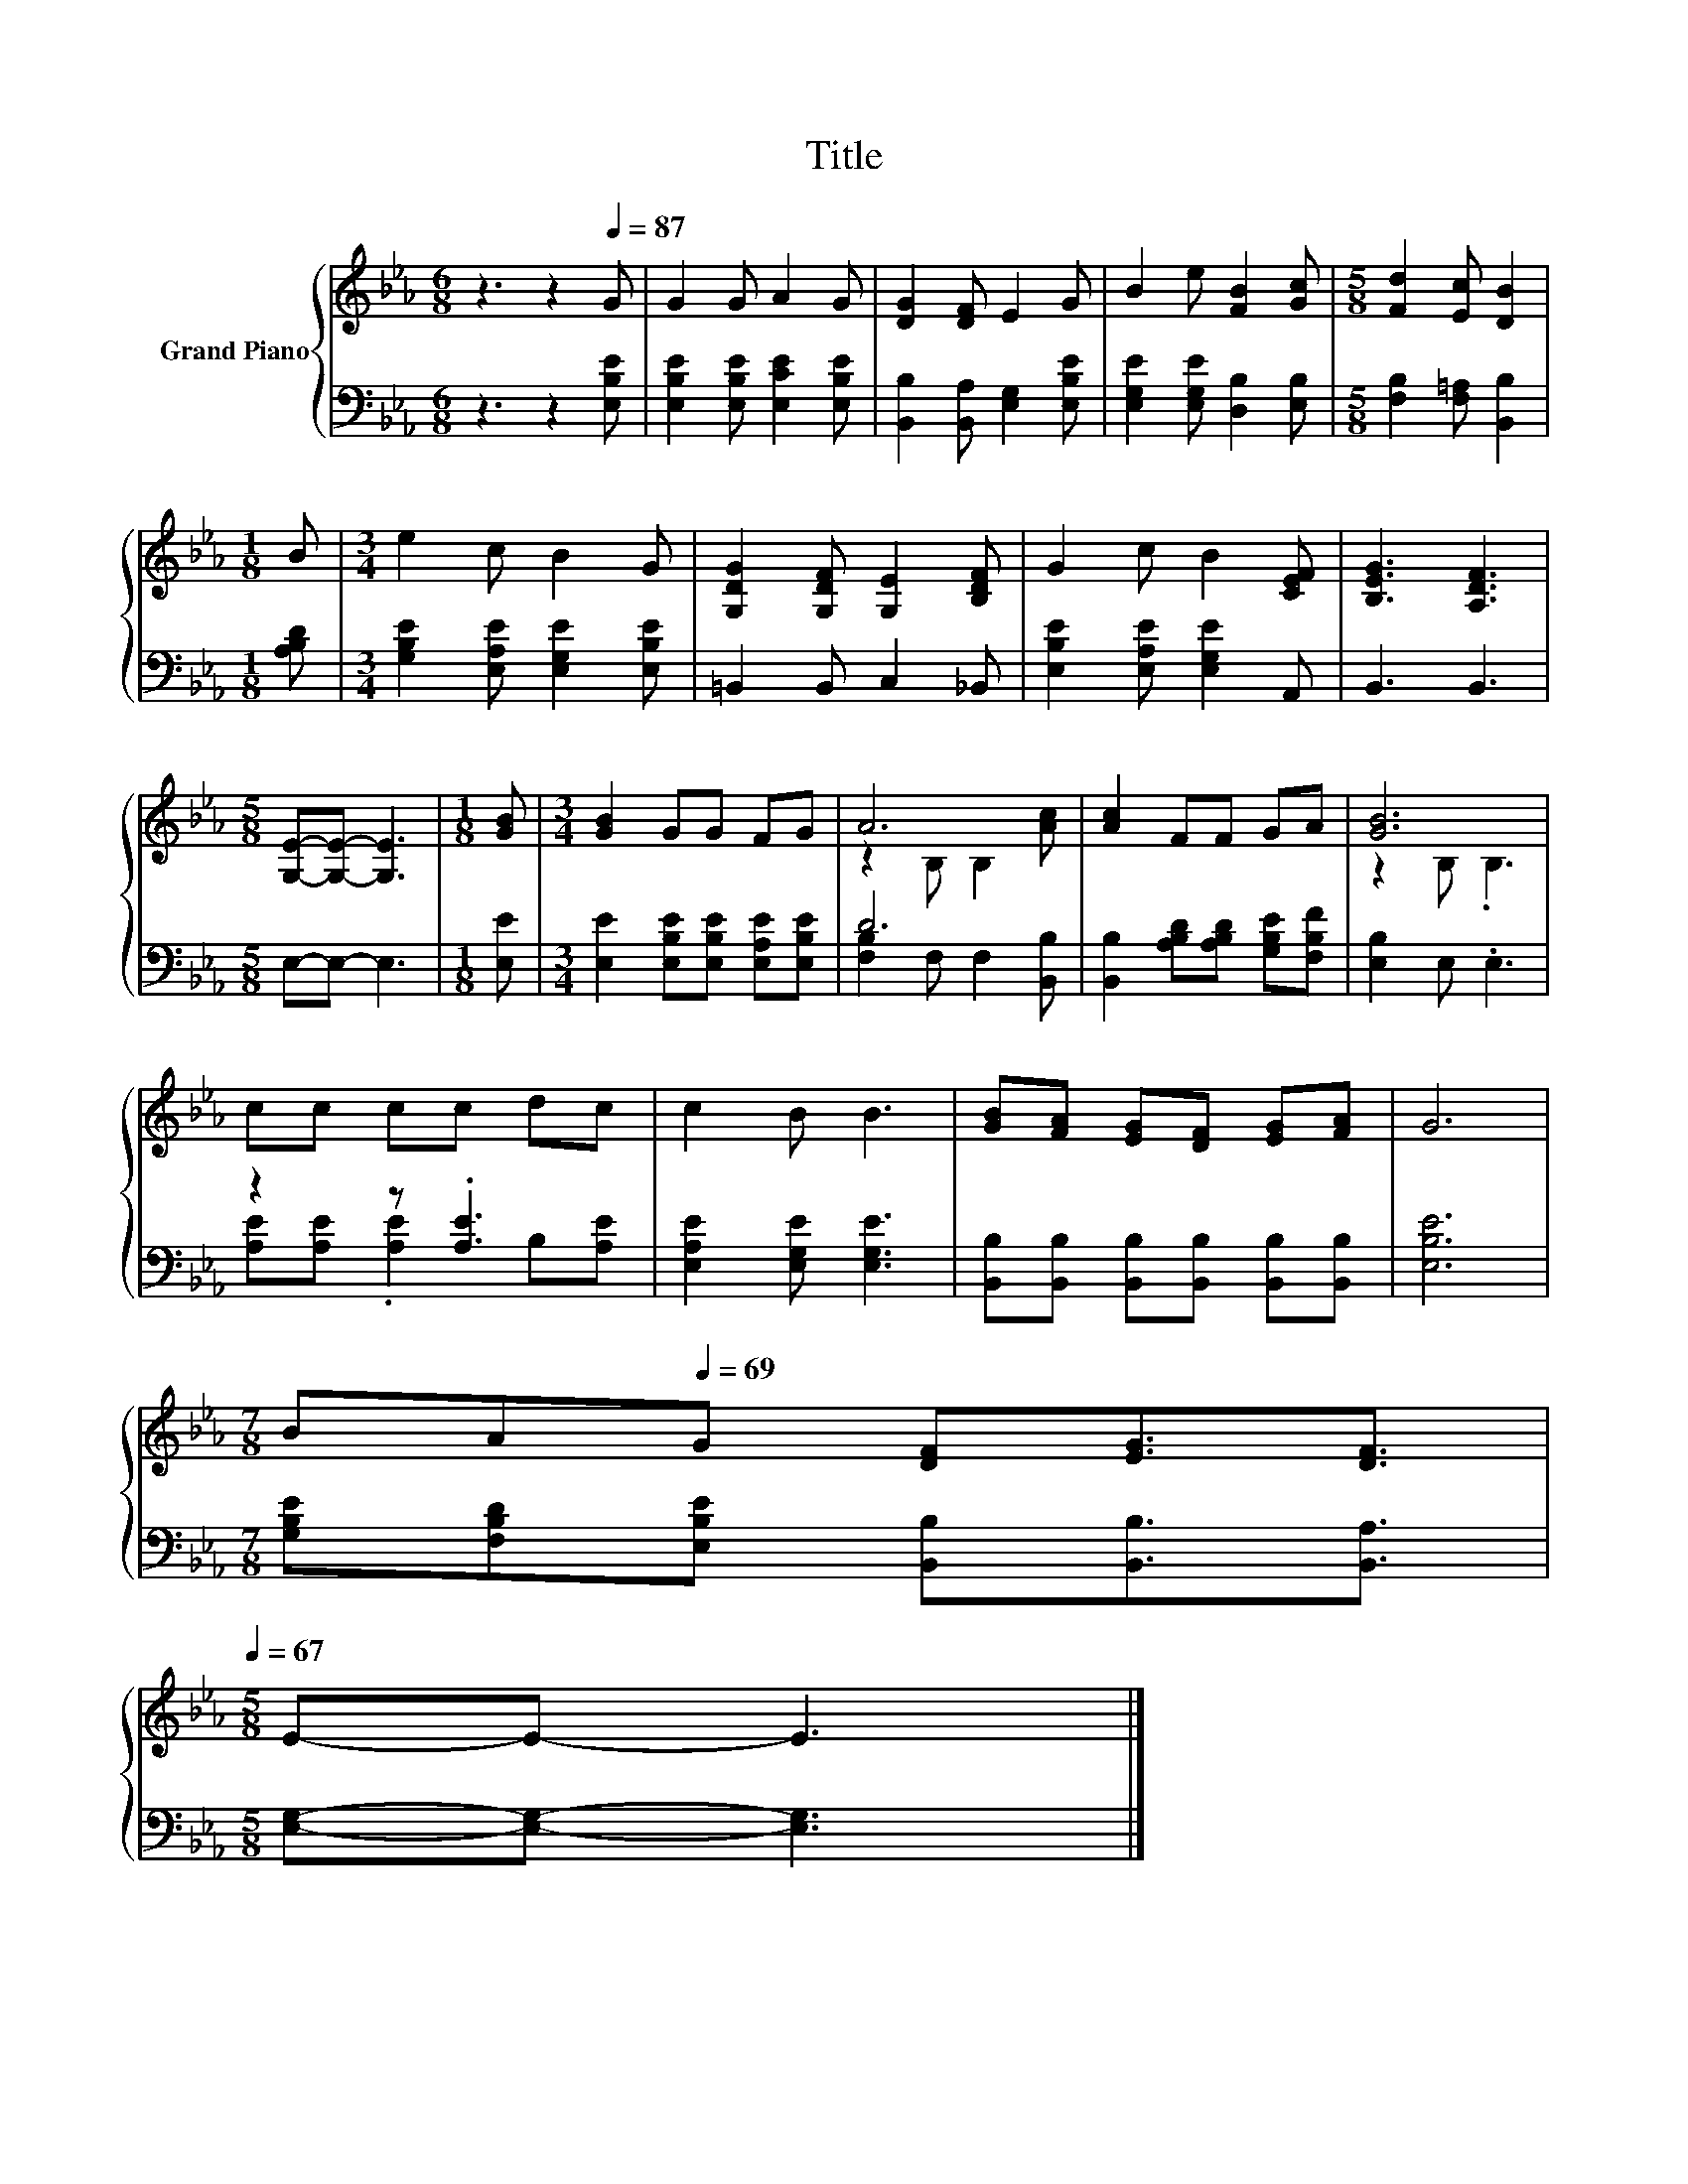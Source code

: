 X:1
T:Title
%%score { ( 1 3 ) | ( 2 4 ) }
L:1/8
M:6/8
K:Eb
V:1 treble nm="Grand Piano"
V:3 treble 
V:2 bass 
V:4 bass 
V:1
 z3 z2[Q:1/4=87] G | G2 G A2 G | [DG]2 [DF] E2 G | B2 e [FB]2 [Gc] |[M:5/8] [Fd]2 [Ec] [DB]2 | %5
[M:1/8] B |[M:3/4] e2 c B2 G | [G,DG]2 [G,DF] [G,E]2 [B,DF] | G2 c B2 [CEF] | [B,EG]3 [A,DF]3 | %10
[M:5/8] [G,E]-[G,E]- [G,E]3 |[M:1/8] [GB] |[M:3/4] [GB]2 GG FG | A6 | [Ac]2 FF GA | [GB]6 | %16
 cc cc dc | c2 B B3 | [GB][FA] [EG][DF] [EG][FA] | G6 | %20
[M:7/8] B[Q:1/4=80]A[Q:1/4=69]G [DF][EG]3/2[DF]3/2[Q:1/4=86][Q:1/4=84][Q:1/4=83][Q:1/4=82][Q:1/4=79][Q:1/4=77][Q:1/4=76][Q:1/4=75][Q:1/4=73][Q:1/4=72][Q:1/4=71][Q:1/4=68][Q:1/4=67] | %21
[M:5/8] E-E- E3 |] %22
V:2
 z3 z2 [E,B,E] | [E,B,E]2 [E,B,E] [E,CE]2 [E,B,E] | [B,,B,]2 [B,,A,] [E,G,]2 [E,B,E] | %3
 [E,G,E]2 [E,G,E] [D,B,]2 [E,B,] |[M:5/8] [F,B,]2 [F,=A,] [B,,B,]2 |[M:1/8] [A,B,D] | %6
[M:3/4] [G,B,E]2 [E,A,E] [E,G,E]2 [E,B,E] | =B,,2 B,, C,2 _B,, | [E,B,E]2 [E,A,E] [E,G,E]2 A,, | %9
 B,,3 B,,3 |[M:5/8] E,-E,- E,3 |[M:1/8] [E,E] |[M:3/4] [E,E]2 [E,B,E][E,B,E] [E,A,E][E,B,E] | D6 | %14
 [B,,B,]2 [A,B,D][A,B,D] [G,B,E][F,B,F] | [E,B,]2 E, .E,3 | z2 z .[A,E]3 | %17
 [E,A,E]2 [E,G,E] [E,G,E]3 | [B,,B,][B,,B,] [B,,B,][B,,B,] [B,,B,][B,,B,] | [E,B,E]6 | %20
[M:7/8] [G,B,E][F,B,D][E,B,E] [B,,B,][B,,B,]3/2[B,,A,]3/2 |[M:5/8] [E,G,]-[E,G,]- [E,G,]3 |] %22
V:3
 x6 | x6 | x6 | x6 |[M:5/8] x5 |[M:1/8] x |[M:3/4] x6 | x6 | x6 | x6 |[M:5/8] x5 |[M:1/8] x | %12
[M:3/4] x6 | z2 B, B,2 [Ac] | x6 | z2 B, .B,3 | x6 | x6 | x6 | x6 |[M:7/8] x7 |[M:5/8] x5 |] %22
V:4
 x6 | x6 | x6 | x6 |[M:5/8] x5 |[M:1/8] x |[M:3/4] x6 | x6 | x6 | x6 |[M:5/8] x5 |[M:1/8] x | %12
[M:3/4] x6 | [F,B,]2 F, F,2 [B,,B,] | x6 | x6 | [A,E][A,E] .[A,E]2 B,[A,E] | x6 | x6 | x6 | %20
[M:7/8] x7 |[M:5/8] x5 |] %22

